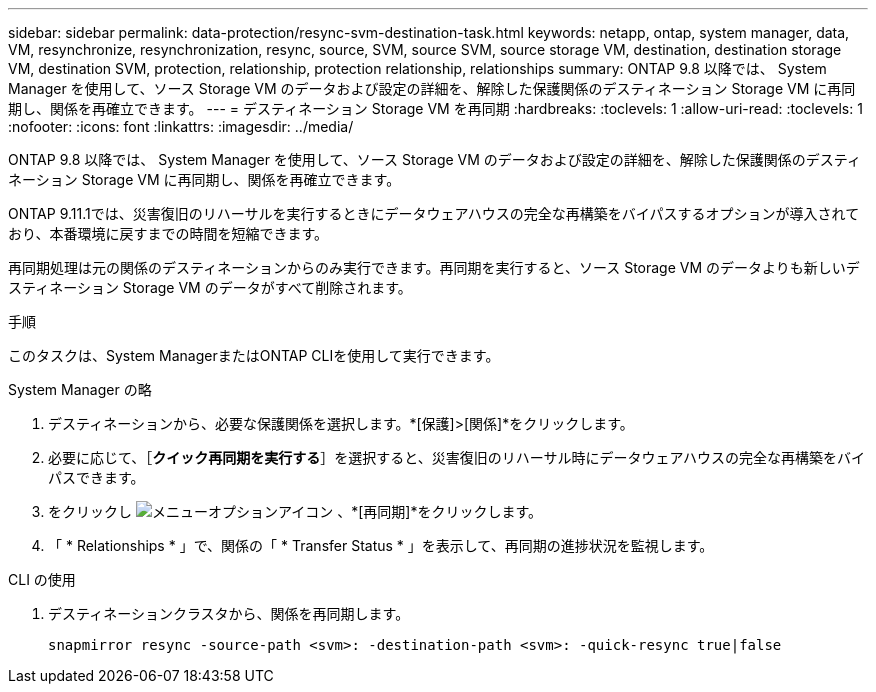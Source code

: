 ---
sidebar: sidebar 
permalink: data-protection/resync-svm-destination-task.html 
keywords: netapp, ontap, system manager, data, VM, resynchronize, resynchronization, resync, source, SVM, source SVM, source storage VM, destination, destination storage VM, destination SVM, protection, relationship, protection relationship, relationships 
summary: ONTAP 9.8 以降では、 System Manager を使用して、ソース Storage VM のデータおよび設定の詳細を、解除した保護関係のデスティネーション Storage VM に再同期し、関係を再確立できます。 
---
= デスティネーション Storage VM を再同期
:hardbreaks:
:toclevels: 1
:allow-uri-read: 
:toclevels: 1
:nofooter: 
:icons: font
:linkattrs: 
:imagesdir: ../media/


[role="lead"]
ONTAP 9.8 以降では、 System Manager を使用して、ソース Storage VM のデータおよび設定の詳細を、解除した保護関係のデスティネーション Storage VM に再同期し、関係を再確立できます。

ONTAP 9.11.1では、災害復旧のリハーサルを実行するときにデータウェアハウスの完全な再構築をバイパスするオプションが導入されており、本番環境に戻すまでの時間を短縮できます。

再同期処理は元の関係のデスティネーションからのみ実行できます。再同期を実行すると、ソース Storage VM のデータよりも新しいデスティネーション Storage VM のデータがすべて削除されます。

.手順
このタスクは、System ManagerまたはONTAP CLIを使用して実行できます。

[role="tabbed-block"]
====
.System Manager の略
--
. デスティネーションから、必要な保護関係を選択します。*[保護]>[関係]*をクリックします。
. 必要に応じて、［*クイック再同期を実行する*］を選択すると、災害復旧のリハーサル時にデータウェアハウスの完全な再構築をバイパスできます。
. をクリックし image:icon_kabob.gif["メニューオプションアイコン"] 、*[再同期]*をクリックします。
. 「 * Relationships * 」で、関係の「 * Transfer Status * 」を表示して、再同期の進捗状況を監視します。


--
.CLI の使用
--
. デスティネーションクラスタから、関係を再同期します。
+
[source, cli]
----
snapmirror resync -source-path <svm>: -destination-path <svm>: -quick-resync true|false
----


--
====